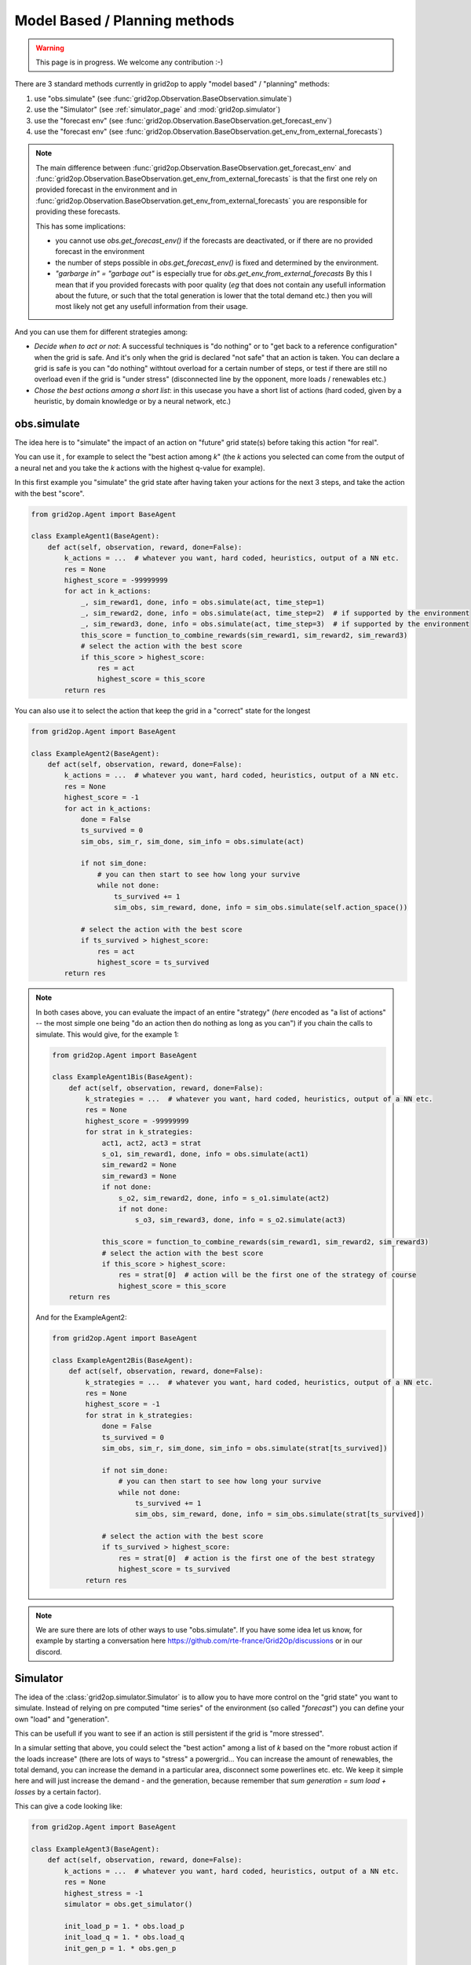 .. _model_based_rl:

Model Based / Planning methods
====================================

.. warning::
    This page is in progress. We welcome any contribution :-)

There are 3 standard methods currently in grid2op to apply "model based" / "planning" methods:

1) use "obs.simulate" (see :func:`grid2op.Observation.BaseObservation.simulate`)
2) use the "Simulator" (see :ref:`simulator_page` and :mod:`grid2op.simulator`)
3) use the "forecast env" (see :func:`grid2op.Observation.BaseObservation.get_forecast_env`)
4) use the "forecast env" (see :func:`grid2op.Observation.BaseObservation.get_env_from_external_forecasts`)

.. note::
    The main difference between :func:`grid2op.Observation.BaseObservation.get_forecast_env` 
    and :func:`grid2op.Observation.BaseObservation.get_env_from_external_forecasts`
    is that the first one rely on provided forecast in the environment
    and in :func:`grid2op.Observation.BaseObservation.get_env_from_external_forecasts`
    you are responsible for providing these forecasts.

    This has some implications: 

    - you cannot use `obs.get_forecast_env()` if the forecasts are deactivated,
      or if there are no provided forecast in the environment
    - the number of steps possible in `obs.get_forecast_env()` is fixed and determined
      by the environment.
    - `"garbarge in" = "garbage out"` is especially true for `obs.get_env_from_external_forecasts`
      By this I mean that if you provided forecasts with poor quality (*eg* that does 
      not contain any usefull information about the future, or such that the total generation is 
      lower that the total demand etc.) then you will most likely not get any usefull information
      from their usage.

And you can use them for different strategies among:

- *Decide when to act or not*: A successful techniques is "do nothing" or to "get back to a reference configuration" when the grid is safe. 
  And it's only when the grid is declared "not safe" that an action is taken. You can declare a grid is
  safe is you can "do nothing" withtout overload for a certain number of steps, or test if there are still no overload even if
  the grid is "under stress" (disconnected line by the opponent, more loads / renewables etc.)
- *Chose the best actions among a short list*: in this usecase you have a short list of actions (hard coded, given by a heuristic, 
  by domain knowledge or by a neural network, etc.)


.. _mb_simulate:

obs.simulate
-------------
The idea here is to "simulate" the impact of an action on "future" grid state(s) before taking this action "for real".

You can use it , for example to select the "best action among *k*" (the *k* actions you selected can come from the output of a
neural net and you take the *k* actions with the highest q-value for example).

In this first example you "simulate" the grid state after having taken your actions for the next 3 steps, and take the 
action with the best "score".

.. code-block:: python

    from grid2op.Agent import BaseAgent

    class ExampleAgent1(BaseAgent):
        def act(self, observation, reward, done=False):
            k_actions = ...  # whatever you want, hard coded, heuristics, output of a NN etc.
            res = None
            highest_score = -99999999
            for act in k_actions:
                _, sim_reward1, done, info = obs.simulate(act, time_step=1)
                _, sim_reward2, done, info = obs.simulate(act, time_step=2)  # if supported by the environment
                _, sim_reward3, done, info = obs.simulate(act, time_step=3)  # if supported by the environment
                this_score = function_to_combine_rewards(sim_reward1, sim_reward2, sim_reward3)
                # select the action with the best score
                if this_score > highest_score:
                    res = act
                    highest_score = this_score
            return res


You can also use it to select the action that keep the grid in a "correct" state for the longest

.. code-block:: python

    from grid2op.Agent import BaseAgent

    class ExampleAgent2(BaseAgent):
        def act(self, observation, reward, done=False):
            k_actions = ...  # whatever you want, hard coded, heuristics, output of a NN etc.
            res = None
            highest_score = -1
            for act in k_actions:
                done = False
                ts_survived = 0
                sim_obs, sim_r, sim_done, sim_info = obs.simulate(act)

                if not sim_done:
                    # you can then start to see how long your survive
                    while not done:
                        ts_survived += 1
                        sim_obs, sim_reward, done, info = sim_obs.simulate(self.action_space())

                # select the action with the best score
                if ts_survived > highest_score:
                    res = act
                    highest_score = ts_survived
            return res

.. note::
    In both cases above, you can evaluate the impact of an entire "strategy" (*here* encoded as "a list of actions" -- 
    the most simple one being "do an action then do nothing as long as you can") if you chain
    the calls to simulate. This would give, for the example 1:

    .. code-block:: python

        from grid2op.Agent import BaseAgent

        class ExampleAgent1Bis(BaseAgent):
            def act(self, observation, reward, done=False):
                k_strategies = ...  # whatever you want, hard coded, heuristics, output of a NN etc.
                res = None
                highest_score = -99999999
                for strat in k_strategies:
                    act1, act2, act3 = strat
                    s_o1, sim_reward1, done, info = obs.simulate(act1)
                    sim_reward2 = None
                    sim_reward3 = None
                    if not done:
                        s_o2, sim_reward2, done, info = s_o1.simulate(act2)
                        if not done:
                            s_o3, sim_reward3, done, info = s_o2.simulate(act3)
                    
                    this_score = function_to_combine_rewards(sim_reward1, sim_reward2, sim_reward3)
                    # select the action with the best score
                    if this_score > highest_score:
                        res = strat[0]  # action will be the first one of the strategy of course
                        highest_score = this_score
            return res

    And for the ExampleAgent2:

    .. code-block:: python

        from grid2op.Agent import BaseAgent

        class ExampleAgent2Bis(BaseAgent):
            def act(self, observation, reward, done=False):
                k_strategies = ...  # whatever you want, hard coded, heuristics, output of a NN etc.
                res = None
                highest_score = -1
                for strat in k_strategies:
                    done = False
                    ts_survived = 0
                    sim_obs, sim_r, sim_done, sim_info = obs.simulate(strat[ts_survived])

                    if not sim_done:
                        # you can then start to see how long your survive
                        while not done:
                            ts_survived += 1
                            sim_obs, sim_reward, done, info = sim_obs.simulate(strat[ts_survived])
                    
                    # select the action with the best score
                    if ts_survived > highest_score:
                        res = strat[0]  # action is the first one of the best strategy
                        highest_score = ts_survived
                return res


.. note::
    We are sure there are lots of other ways to use "obs.simulate". If you have some idea let us know, for example by starting
    a conversation here https://github.com/rte-france/Grid2Op/discussions or in our discord.


Simulator
--------------

The idea of the :class:`grid2op.simulator.Simulator` is to allow you to have more control on the "grid state" you want to simulate.
Instead of relying on pre computed "time series" of the environment (so called "*forecast*") you can define your own "load" and 
"generation".

This can be usefull if you want to see if an action is still persistent if the grid is "more stressed".

In a simular setting that above, you could select the "best action" among a list of *k* based on the "more robust action if the 
loads increase" (there are lots of ways to "stress" a powergrid... You can increase the amount of renewables, the total demand, 
you can increase the demand in a particular area, disconnect some powerlines etc. etc. We keep it simple here and will just increase
the demand - and the generation, because remember that `sum generation = sum load + losses` by a certain factor). 

This can give a code looking like:


.. code-block:: python

    from grid2op.Agent import BaseAgent

    class ExampleAgent3(BaseAgent):
        def act(self, observation, reward, done=False):
            k_actions = ...  # whatever you want, hard coded, heuristics, output of a NN etc.
            res = None
            highest_stress = -1
            simulator = obs.get_simulator()
            
            init_load_p = 1. * obs.load_p
            init_load_q = 1. * obs.load_q
            init_gen_p = 1. * obs.gen_p

            for act in k_actions:
                done = False
                max_stress = 0
                sim_obs, sim_r, sim_done, sim_info = obs.simulate(act)

                # you can stress the grid the way you want, disconnecting some powerline
                # increase demand / generation in certain area etc. etc.
                # we just do a simple "heuristic" here
                for this_stress in [1, 1.01, 1.02, 1.03, 1.05, 1.06, 1.07, 1.08, 1.09, 1.1]:
                    this_load_p = init_load_p * this_stress
                    this_load_q = init_load_q * this_stress
                    this_gen_p = init_gen_p * this_stress
                    res = simulator.predict(act,
                                            new_gen_p=new_gen_p,
                                            new_load_p=new_load_p,
                                            new_load_q=new_load_q,
                                            )
                    if not res.converged:
                        # simulation could not be made, this would corresponds to a "game over"
                        break
                    obs = res.current_obs
                    if np.any(obs.rho > 1.):
                        # grid is not safe, action is not "robust enough":
                        # at least one powerline is overloaded
                        break
                    prev_stress = this_stress

                # select the action with the best score
                if prev_stress > highest_stress:
                    res = act
                    highest_stress = prev_stress
            return res

This way of looking at the problem is related to the "forecast error". If you "stress" the grid in the direction where you 
expect the forecast to be inaccurate and you want to know if your "strategy" is robust to these uncertainties.

If you rather want to disconnect some powerline as way to stress the grid, you can end up with something like:

.. code-block:: python

    from grid2op.Agent import BaseAgent

    class ExampleAgent3Bis(BaseAgent):
        def act(self, observation, reward, done=False):
            k_strategies = ...  # whatever you want, hard coded, heuristics, output of a NN etc.
            res = None
            highest_stress = -1
            simulator = obs.get_simulator()

            for act in k_strategies:
                done = False
                this_stress_pass = 0
                sim_obs, sim_r, sim_done, sim_info = obs.simulate(act)

                # you can stress the grid the way you want, disconnecting some powerline
                # increase demand / generation in certain area etc. etc.
                # here we simulate the impact of your action after disconnection of line 1,2, 7, 12 and 42
                for this_stress_id in [1, 2, 7, 12, 42]:
                    this_act = act.copy()
                    this_act += self.action_space({"set_line_status": [(this_stress_id, -1)]})

                    # some code that ignores the "topology" ways (if any) to reconnect the line
                    # in the original action
                    this_act.remove_line_status_from_topo(check_cooldown=False)
                    res = simulator.predict(this_act,
                                            new_gen_p=new_gen_p,
                                            new_load_p=new_load_p,
                                            new_load_q=new_load_q,
                                            )
                    if not res.converged:
                        # simulation could not be made, this would corresponds to a "game over"
                        continue
                    obs = res.current_obs
                    if np.any(obs.rho > 1.):
                        # grid is not safe, action is not "robust enough":
                        # at least one powerline is overloaded
                        continue
                    this_stress_pass += 1

                # select the action with the best score
                # in this case the highest number of "safe disconnection"
                if this_stress_pass > highest_stress:
                    res = act
                    highest_stress = this_stress_pass
            return res


.. note::
    We are sure there are lots of other ways to use "obs.simulate". If you have some idea let us know, for example by starting
    a conversation here https://github.com/rte-france/Grid2Op/discussions or in our discord.


Forecast env
---------------

Finally you can use the :func:`grid2op.Observation.BaseObservation.get_forecast_env` to retrieve an actual
environment already loaded with the "forecast" data available. Alternatively,
if you want to use this feature but the environment does not provide such forecasts
you can have a look at the 
:func:`grid2op.Observation.BaseObservation.get_env_from_external_forecasts` 
(if you can generate your own forecasts) or
the :ref:`tshandler-module` section of the documentation (to still be able
to "generate" forecasts)

Lots of example can be use in this setting, for example using MCTS or any other "planning strategy", but if we take
again the example of the section :ref:`mb_simulate` above this also allows to evaluate the impact of
more than 1 action already planned, or of an action followed by "do nothing" etc.

This could give, for the `ExampleAgent1`

.. code-block:: python

    from grid2op.Agent import BaseAgent

    class ExampleAgent4(BaseAgent):
        def act(self, observation, reward, done=False):
            k_strategies = ...  # whatever you want, hard coded, heuristics, output of a NN etc.
            res = None
            highest_score = -99999999
            for strat in k_strategies:
                act1, act2, act3 = strat
                f_env = obs.get_forecast_env()
                f_obs = f_env.reset()
                done = False
                ts_survived = 0
                strat_rewards = []
                while not done:
                    f_obs, f_r, done, f_info = f_env.step(strat[ts_survived])
                    strat_rewards.append(f_r)
                    ts_survived += 1

                this_score = function_to_combine_rewards(strat_rewards)
                # select the strategy with the best score
                if this_score > highest_score:
                    res = strat[0]  # action will be the first one of the strategy of course
                    highest_score = this_score

            return res

And for the `ExampleAgent2`:

.. code-block:: python

    from grid2op.Agent import BaseAgent

    class ExampleAgent5(BaseAgent):
        def act(self, observation, reward, done=False):
            k_strategies = ...  # whatever you want, hard coded, heuristics, output of a NN etc.
            res = None
            highest_score = -1
            for strat in k_strategies:
                f_done = False
                f_env = obs.get_forecast_env()
                f_obs = f_env.reset()

                ts_survived = 0
                f_obs, f_r, f_done, f_info = f_env.step(strat[ts_survived])

                if not f_done:
                    # you can then start to see how long your survive
                    while not f_done:
                        ts_survived += 1
                        f_obs, f_reward, f_done, f_info = f_env.step(strat[ts_survived])
                
                # select the action with the best score
                if ts_survived > highest_score:
                    res = strat[0]  # action is the first one of the best strategy
                    highest_score = ts_survived
            return res
